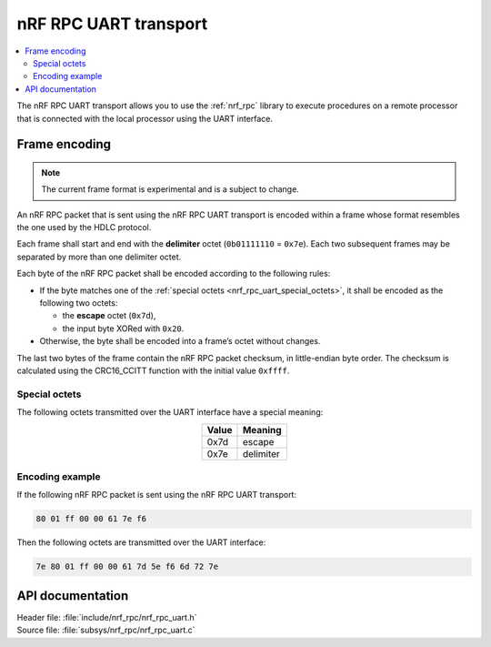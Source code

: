 .. _nrf_rpc_uart:

nRF RPC UART transport
######################

.. contents::
   :local:
   :depth: 2

The nRF RPC UART transport allows you to use the :ref:`nrf_rpc` library to execute procedures on a remote processor that is connected with the local processor using the UART interface.

Frame encoding
**************

.. note::

   The current frame format is experimental and is a subject to change.

An nRF RPC packet that is sent using the nRF RPC UART transport is encoded within a frame whose format resembles the one used by the HDLC protocol.

Each frame shall start and end with the **delimiter** octet (``0b01111110`` = ``0x7e``).
Each two subsequent frames may be separated by more than one delimiter octet.

Each byte of the nRF RPC packet shall be encoded according to the following rules:

* If the byte matches one of the :ref:`special octets <nrf_rpc_uart_special_octets>`, it shall be encoded as the following two octets:

  * the **escape** octet (``0x7d``),
  * the input byte XORed with ``0x20``.

* Otherwise, the byte shall be encoded into a frame’s octet without changes.

The last two bytes of the frame contain the nRF RPC packet checksum, in little-endian byte order.
The checksum is calculated using the CRC16_CCITT function with the initial value ``0xffff``.

.. _nrf_rpc_uart_special_octets:

Special octets
==============

The following octets transmitted over the UART interface have a special meaning:

.. table::
   :align: center

   +-------+-----------+
   | Value | Meaning   |
   +=======+===========+
   | 0x7d  | escape    |
   +-------+-----------+
   | 0x7e  | delimiter |
   +-------+-----------+

Encoding example
================

If the following nRF RPC packet is sent using the nRF RPC UART transport:

.. code-block:: none

   80 01 ff 00 00 61 7e f6

Then the following octets are transmitted over the UART interface:

.. code-block:: none

   7e 80 01 ff 00 00 61 7d 5e f6 6d 72 7e

API documentation
*****************

| Header file: :file:`include/nrf_rpc/nrf_rpc_uart.h`
| Source file: :file:`subsys/nrf_rpc/nrf_rpc_uart.c`

.. doxygengroup:: nrf_rpc_uart
   :project: nrf
   :members:
